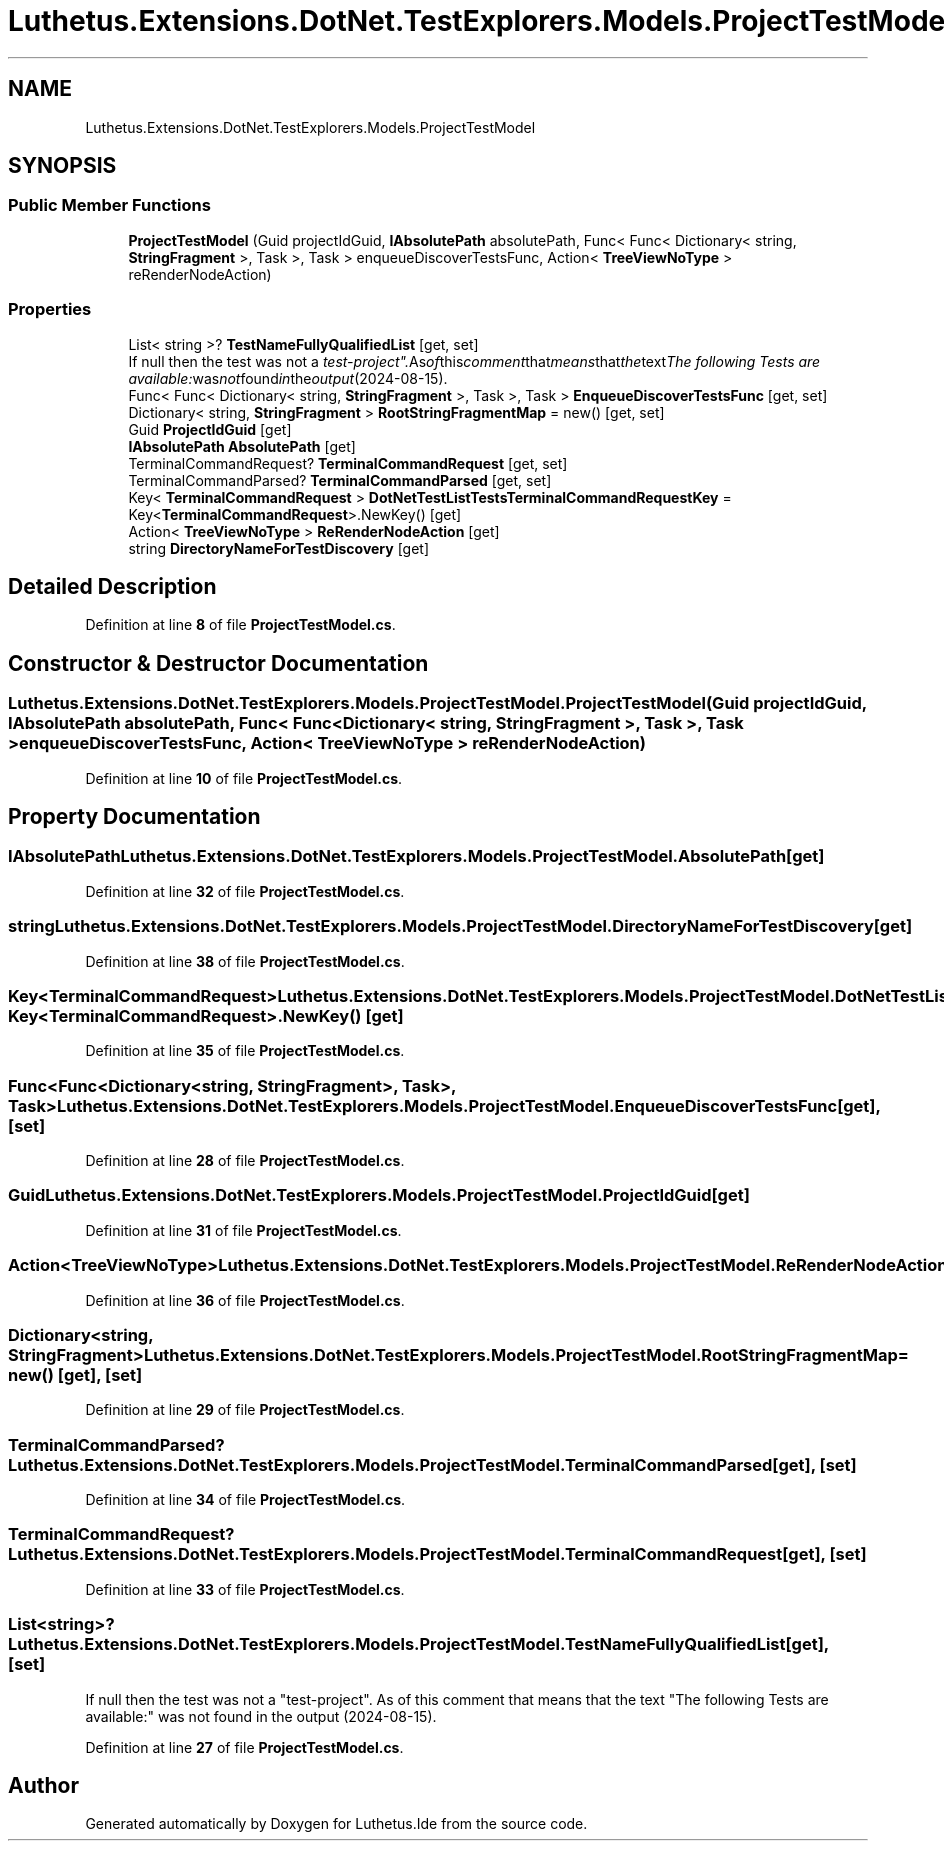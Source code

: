 .TH "Luthetus.Extensions.DotNet.TestExplorers.Models.ProjectTestModel" 3 "Version 1.0.0" "Luthetus.Ide" \" -*- nroff -*-
.ad l
.nh
.SH NAME
Luthetus.Extensions.DotNet.TestExplorers.Models.ProjectTestModel
.SH SYNOPSIS
.br
.PP
.SS "Public Member Functions"

.in +1c
.ti -1c
.RI "\fBProjectTestModel\fP (Guid projectIdGuid, \fBIAbsolutePath\fP absolutePath, Func< Func< Dictionary< string, \fBStringFragment\fP >, Task >, Task > enqueueDiscoverTestsFunc, Action< \fBTreeViewNoType\fP > reRenderNodeAction)"
.br
.in -1c
.SS "Properties"

.in +1c
.ti -1c
.RI "List< string >? \fBTestNameFullyQualifiedList\fP\fR [get, set]\fP"
.br
.RI "If null then the test was not a "test-project"\&. As of this comment that means that the text "The following Tests are available:" was not found in the output (2024-08-15)\&. "
.ti -1c
.RI "Func< Func< Dictionary< string, \fBStringFragment\fP >, Task >, Task > \fBEnqueueDiscoverTestsFunc\fP\fR [get, set]\fP"
.br
.ti -1c
.RI "Dictionary< string, \fBStringFragment\fP > \fBRootStringFragmentMap\fP = new()\fR [get, set]\fP"
.br
.ti -1c
.RI "Guid \fBProjectIdGuid\fP\fR [get]\fP"
.br
.ti -1c
.RI "\fBIAbsolutePath\fP \fBAbsolutePath\fP\fR [get]\fP"
.br
.ti -1c
.RI "TerminalCommandRequest? \fBTerminalCommandRequest\fP\fR [get, set]\fP"
.br
.ti -1c
.RI "TerminalCommandParsed? \fBTerminalCommandParsed\fP\fR [get, set]\fP"
.br
.ti -1c
.RI "Key< \fBTerminalCommandRequest\fP > \fBDotNetTestListTestsTerminalCommandRequestKey\fP = Key<\fBTerminalCommandRequest\fP>\&.NewKey()\fR [get]\fP"
.br
.ti -1c
.RI "Action< \fBTreeViewNoType\fP > \fBReRenderNodeAction\fP\fR [get]\fP"
.br
.ti -1c
.RI "string \fBDirectoryNameForTestDiscovery\fP\fR [get]\fP"
.br
.in -1c
.SH "Detailed Description"
.PP 
Definition at line \fB8\fP of file \fBProjectTestModel\&.cs\fP\&.
.SH "Constructor & Destructor Documentation"
.PP 
.SS "Luthetus\&.Extensions\&.DotNet\&.TestExplorers\&.Models\&.ProjectTestModel\&.ProjectTestModel (Guid projectIdGuid, \fBIAbsolutePath\fP absolutePath, Func< Func< Dictionary< string, \fBStringFragment\fP >, Task >, Task > enqueueDiscoverTestsFunc, Action< \fBTreeViewNoType\fP > reRenderNodeAction)"

.PP
Definition at line \fB10\fP of file \fBProjectTestModel\&.cs\fP\&.
.SH "Property Documentation"
.PP 
.SS "\fBIAbsolutePath\fP Luthetus\&.Extensions\&.DotNet\&.TestExplorers\&.Models\&.ProjectTestModel\&.AbsolutePath\fR [get]\fP"

.PP
Definition at line \fB32\fP of file \fBProjectTestModel\&.cs\fP\&.
.SS "string Luthetus\&.Extensions\&.DotNet\&.TestExplorers\&.Models\&.ProjectTestModel\&.DirectoryNameForTestDiscovery\fR [get]\fP"

.PP
Definition at line \fB38\fP of file \fBProjectTestModel\&.cs\fP\&.
.SS "Key<\fBTerminalCommandRequest\fP> Luthetus\&.Extensions\&.DotNet\&.TestExplorers\&.Models\&.ProjectTestModel\&.DotNetTestListTestsTerminalCommandRequestKey = Key<\fBTerminalCommandRequest\fP>\&.NewKey()\fR [get]\fP"

.PP
Definition at line \fB35\fP of file \fBProjectTestModel\&.cs\fP\&.
.SS "Func<Func<Dictionary<string, \fBStringFragment\fP>, Task>, Task> Luthetus\&.Extensions\&.DotNet\&.TestExplorers\&.Models\&.ProjectTestModel\&.EnqueueDiscoverTestsFunc\fR [get]\fP, \fR [set]\fP"

.PP
Definition at line \fB28\fP of file \fBProjectTestModel\&.cs\fP\&.
.SS "Guid Luthetus\&.Extensions\&.DotNet\&.TestExplorers\&.Models\&.ProjectTestModel\&.ProjectIdGuid\fR [get]\fP"

.PP
Definition at line \fB31\fP of file \fBProjectTestModel\&.cs\fP\&.
.SS "Action<\fBTreeViewNoType\fP> Luthetus\&.Extensions\&.DotNet\&.TestExplorers\&.Models\&.ProjectTestModel\&.ReRenderNodeAction\fR [get]\fP"

.PP
Definition at line \fB36\fP of file \fBProjectTestModel\&.cs\fP\&.
.SS "Dictionary<string, \fBStringFragment\fP> Luthetus\&.Extensions\&.DotNet\&.TestExplorers\&.Models\&.ProjectTestModel\&.RootStringFragmentMap = new()\fR [get]\fP, \fR [set]\fP"

.PP
Definition at line \fB29\fP of file \fBProjectTestModel\&.cs\fP\&.
.SS "TerminalCommandParsed? Luthetus\&.Extensions\&.DotNet\&.TestExplorers\&.Models\&.ProjectTestModel\&.TerminalCommandParsed\fR [get]\fP, \fR [set]\fP"

.PP
Definition at line \fB34\fP of file \fBProjectTestModel\&.cs\fP\&.
.SS "TerminalCommandRequest? Luthetus\&.Extensions\&.DotNet\&.TestExplorers\&.Models\&.ProjectTestModel\&.TerminalCommandRequest\fR [get]\fP, \fR [set]\fP"

.PP
Definition at line \fB33\fP of file \fBProjectTestModel\&.cs\fP\&.
.SS "List<string>? Luthetus\&.Extensions\&.DotNet\&.TestExplorers\&.Models\&.ProjectTestModel\&.TestNameFullyQualifiedList\fR [get]\fP, \fR [set]\fP"

.PP
If null then the test was not a "test-project"\&. As of this comment that means that the text "The following Tests are available:" was not found in the output (2024-08-15)\&. 
.PP
Definition at line \fB27\fP of file \fBProjectTestModel\&.cs\fP\&.

.SH "Author"
.PP 
Generated automatically by Doxygen for Luthetus\&.Ide from the source code\&.

